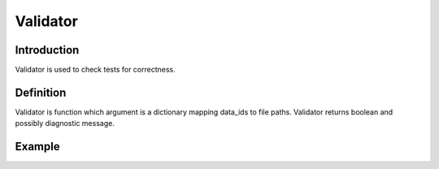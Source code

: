 Validator
=========

Introduction
------------

Validator is used to check tests for correctness.

Definition
----------

Validator is function which argument is a dictionary mapping data_ids to file paths.
Validator returns boolean and possibly diagnostic message.

Example
-------

.. highlight:: python

.. doctest::

   >>> validate({'in': 'path/to/1.in', 'out': 'path/to/1.out', 'err': 'path/to/1.err'})
   (True, None)
   >>> validate({'in': 'path/to/2.in', 'out': 'path/to/2.out', 'err': 'path/to/2.err'})
   (False, 'Test is integer')

